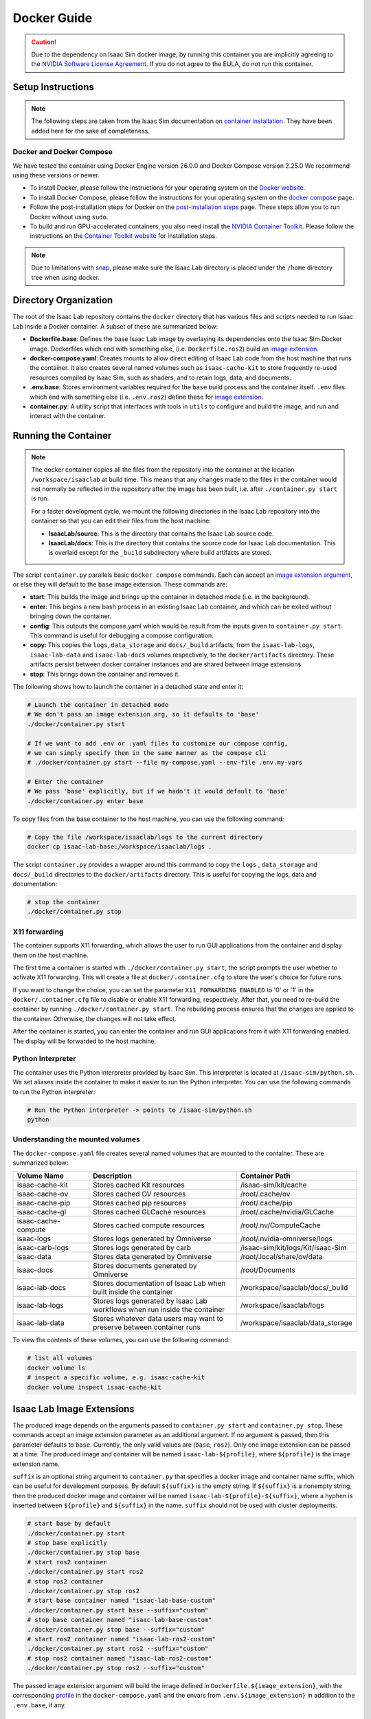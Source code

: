 .. _deployment-docker:


Docker Guide
============

.. caution::

    Due to the dependency on Isaac Sim docker image, by running this container you are implicitly
    agreeing to the `NVIDIA Software License Agreement`_. If you do not agree to the EULA, do not run this container.

Setup Instructions
------------------

.. note::

    The following steps are taken from the Isaac Sim documentation on `container installation`_.
    They have been added here for the sake of completeness.


Docker and Docker Compose
~~~~~~~~~~~~~~~~~~~~~~~~~

We have tested the container using Docker Engine version 26.0.0 and Docker Compose version 2.25.0
We recommend using these versions or newer.

* To install Docker, please follow the instructions for your operating system on the `Docker website`_.
* To install Docker Compose, please follow the instructions for your operating system on the `docker compose`_ page.
* Follow the post-installation steps for Docker on the `post-installation steps`_ page. These steps allow you to run
  Docker without using ``sudo``.
* To build and run GPU-accelerated containers, you also need install the `NVIDIA Container Toolkit`_.
  Please follow the instructions on the `Container Toolkit website`_ for installation steps.

.. note::

    Due to limitations with `snap <https://snapcraft.io/docs/home-outside-home>`_, please make sure
    the Isaac Lab directory is placed under the ``/home`` directory tree when using docker.


Directory Organization
----------------------

The root of the Isaac Lab repository contains the ``docker`` directory that has various files and scripts
needed to run Isaac Lab inside a Docker container. A subset of these are summarized below:

* **Dockerfile.base**: Defines the base Isaac Lab image by overlaying its dependencies onto the Isaac Sim Docker image.
  Dockerfiles which end with something else, (i.e. ``Dockerfile.ros2``) build an `image extension <#isaac-lab-image-extensions>`_.
* **docker-compose.yaml**: Creates mounts to allow direct editing of Isaac Lab code from the host machine that runs
  the container. It also creates several named volumes such as ``isaac-cache-kit`` to
  store frequently re-used resources compiled by Isaac Sim, such as shaders, and to retain logs, data, and documents.
* **.env.base**: Stores environment variables required for the ``base`` build process and the container itself. ``.env``
  files which end with something else (i.e. ``.env.ros2``) define these for `image extension <#isaac-lab-image-extensions>`_.
* **container.py**: A utility script that interfaces with tools in ``utils`` to configure and build the image,
  and run and interact with the container.

Running the Container
---------------------

.. note::

    The docker container copies all the files from the repository into the container at the
    location ``/workspace/isaaclab`` at build time. This means that any changes made to the files in the container would not
    normally be reflected in the repository after the image has been built, i.e. after ``./container.py start`` is run.

    For a faster development cycle, we mount the following directories in the Isaac Lab repository into the container
    so that you can edit their files from the host machine:

    * **IsaacLab/source**: This is the directory that contains the Isaac Lab source code.
    * **IsaacLab/docs**: This is the directory that contains the source code for Isaac Lab documentation. This is overlaid except
      for the ``_build`` subdirectory where build artifacts are stored.


The script ``container.py`` parallels basic ``docker compose`` commands. Each can accept an `image extension argument <#isaac-lab-image-extensions>`_,
or else they will default to the ``base`` image extension. These commands are:

* **start**: This builds the image and brings up the container in detached mode (i.e. in the background).
* **enter**: This begins a new bash process in an existing Isaac Lab container, and which can be exited
  without bringing down the container.
* **config**: This outputs the compose.yaml which would be result from the inputs given to ``container.py start``. This command is useful
  for debugging a compose configuration.
* **copy**: This copies the ``logs``, ``data_storage`` and ``docs/_build`` artifacts, from the ``isaac-lab-logs``, ``isaac-lab-data`` and ``isaac-lab-docs``
  volumes respectively, to the ``docker/artifacts`` directory. These artifacts persist between docker container instances and are shared between image extensions.
* **stop**: This brings down the container and removes it.

The following shows how to launch the container in a detached state and enter it:

.. code:: bash

    # Launch the container in detached mode
    # We don't pass an image extension arg, so it defaults to 'base'
    ./docker/container.py start

    # If we want to add .env or .yaml files to customize our compose config,
    # we can simply specify them in the same manner as the compose cli
    # ./docker/container.py start --file my-compose.yaml --env-file .env.my-vars

    # Enter the container
    # We pass 'base' explicitly, but if we hadn't it would default to 'base'
    ./docker/container.py enter base

To copy files from the base container to the host machine, you can use the following command:

.. code:: bash

    # Copy the file /workspace/isaaclab/logs to the current directory
    docker cp isaac-lab-base:/workspace/isaaclab/logs .

The script ``container.py`` provides a wrapper around this command to copy the ``logs`` , ``data_storage`` and ``docs/_build``
directories to the ``docker/artifacts`` directory. This is useful for copying the logs, data and documentation:

.. code:: bash

    # stop the container
    ./docker/container.py stop


X11 forwarding
~~~~~~~~~~~~~~

The container supports X11 forwarding, which allows the user to run GUI applications from the container
and display them on the host machine.

The first time a container is started with ``./docker/container.py start``, the script prompts
the user whether to activate X11 forwarding. This will create a file at ``docker/.container.cfg``
to store the user's choice for future runs.

If you want to change the choice, you can set the parameter ``X11_FORWARDING_ENABLED`` to '0' or '1'
in the ``docker/.container.cfg`` file to disable or enable X11 forwarding, respectively. After that, you need to
re-build the container by running ``./docker/container.py start``. The rebuilding process ensures that the changes
are applied to the container. Otherwise, the changes will not take effect.

After the container is started, you can enter the container and run GUI applications from it with X11 forwarding enabled.
The display will be forwarded to the host machine.


Python Interpreter
~~~~~~~~~~~~~~~~~~

The container uses the Python interpreter provided by Isaac Sim. This interpreter is located at
``/isaac-sim/python.sh``. We set aliases inside the container to make it easier to run the Python
interpreter. You can use the following commands to run the Python interpreter:

.. code:: bash

    # Run the Python interpreter -> points to /isaac-sim/python.sh
    python


Understanding the mounted volumes
~~~~~~~~~~~~~~~~~~~~~~~~~~~~~~~~~

The ``docker-compose.yaml`` file creates several named volumes that are mounted to the container.
These are summarized below:

.. list-table::
   :header-rows: 1
   :widths: 23 45 32

   * - Volume Name
     - Description
     - Container Path
   * - isaac-cache-kit
     - Stores cached Kit resources
     - /isaac-sim/kit/cache
   * - isaac-cache-ov
     - Stores cached OV resources
     - /root/.cache/ov
   * - isaac-cache-pip
     - Stores cached pip resources
     - /root/.cache/pip
   * - isaac-cache-gl
     - Stores cached GLCache resources
     - /root/.cache/nvidia/GLCache
   * - isaac-cache-compute
     - Stores cached compute resources
     - /root/.nv/ComputeCache
   * - isaac-logs
     - Stores logs generated by Omniverse
     - /root/.nvidia-omniverse/logs
   * - isaac-carb-logs
     - Stores logs generated by carb
     - /isaac-sim/kit/logs/Kit/Isaac-Sim
   * - isaac-data
     - Stores data generated by Omniverse
     - /root/.local/share/ov/data
   * - isaac-docs
     - Stores documents generated by Omniverse
     - /root/Documents
   * - isaac-lab-docs
     - Stores documentation of Isaac Lab when built inside the container
     - /workspace/isaaclab/docs/_build
   * - isaac-lab-logs
     - Stores logs generated by Isaac Lab workflows when run inside the container
     - /workspace/isaaclab/logs
   * - isaac-lab-data
     - Stores whatever data users may want to preserve between container runs
     - /workspace/isaaclab/data_storage

To view the contents of these volumes, you can use the following command:

.. code:: bash

    # list all volumes
    docker volume ls
    # inspect a specific volume, e.g. isaac-cache-kit
    docker volume inspect isaac-cache-kit



Isaac Lab Image Extensions
--------------------------

The produced image depends on the arguments passed to ``container.py start`` and ``container.py stop``. These
commands accept an image extension parameter as an additional argument. If no argument is passed, then this
parameter defaults to ``base``. Currently, the only valid values are (``base``, ``ros2``).
Only one image extension can be passed at a time.  The produced image and container will be named
``isaac-lab-${profile}``, where ``${profile}`` is the image extension name.

``suffix`` is an optional string argument to ``container.py`` that specifies a docker image and
container name suffix, which can be useful for development purposes. By default ``${suffix}`` is the empty string.
If ``${suffix}`` is a nonempty string, then the produced docker image and container will be named
``isaac-lab-${profile}-${suffix}``, where a hyphen is inserted between ``${profile}`` and ``${suffix}`` in
the name. ``suffix`` should not be used with cluster deployments.

.. code:: bash

    # start base by default
    ./docker/container.py start
    # stop base explicitly
    ./docker/container.py stop base
    # start ros2 container
    ./docker/container.py start ros2
    # stop ros2 container
    ./docker/container.py stop ros2
    # start base container named "isaac-lab-base-custom"
    ./docker/container.py start base --suffix="custom"
    # stop base container named "isaac-lab-base-custom"
    ./docker/container.py stop base --suffix="custom"
    # start ros2 container named "isaac-lab-ros2-custom"
    ./docker/container.py start ros2 --suffix="custom"
    # stop ros2 container named "isaac-lab-ros2-custom"
    ./docker/container.py stop ros2 --suffix="custom"

The passed image extension argument will build the image defined in ``Dockerfile.${image_extension}``,
with the corresponding `profile`_ in the ``docker-compose.yaml`` and the envars from ``.env.${image_extension}``
in addition to the ``.env.base``, if any.

ROS2 Image Extension
~~~~~~~~~~~~~~~~~~~~

In ``Dockerfile.ros2``, the container installs ROS2 Humble via an `apt package`_, and it is sourced in the ``.bashrc``.
The exact version is specified by the variable ``ROS_APT_PACKAGE`` in the ``.env.ros2`` file,
defaulting to ``ros-base``. Other relevant ROS2 variables are also specified in the ``.env.ros2`` file,
including variables defining the `various middleware`_ options.

The container defaults to ``FastRTPS``, but ``CylconeDDS`` is also supported. Each of these middlewares can be
`tuned`_ using their corresponding ``.xml`` files under ``docker/.ros``.


.. dropdown:: Parameters for ROS2 Image Extension
   :icon: code

   .. literalinclude:: ../../../docker/.env.ros2
      :language: bash


Running Pre-Built Isaac Lab Container
-------------------------------------

In Isaac Lab 2.0 release, we introduced a minimal pre-built container that contains a very minimal set
of Isaac Sim and Omniverse dependencies, along with Isaac Lab 2.0 pre-built into the container.
This container allows users to pull the container directly from NGC without requiring a local build of
the docker image. The Isaac Lab 2.0 source code will be available in this container under ``/workspace/IsaacLab``.

This container is designed for running **headless** only and does not allow for X11 forwarding or running
with the GUI. Please only use this container for headless training. For other use cases, we recommend
following the above steps to build your own Isaac Lab docker image.

To pull the minimal Isaac Lab container, run:

.. code:: bash

  docker pull nvcr.io/nvidia/isaac-lab:2.0.2

To run the Isaac Lab container with an interactive bash session, run:

.. code:: bash

  docker run --name isaac-lab --entrypoint bash -it --gpus all -e "ACCEPT_EULA=Y" --rm --network=host \
     -e "PRIVACY_CONSENT=Y" \
     -v ~/docker/isaac-sim/cache/kit:/isaac-sim/kit/cache:rw \
     -v ~/docker/isaac-sim/cache/ov:/root/.cache/ov:rw \
     -v ~/docker/isaac-sim/cache/pip:/root/.cache/pip:rw \
     -v ~/docker/isaac-sim/cache/glcache:/root/.cache/nvidia/GLCache:rw \
     -v ~/docker/isaac-sim/cache/computecache:/root/.nv/ComputeCache:rw \
     -v ~/docker/isaac-sim/logs:/root/.nvidia-omniverse/logs:rw \
     -v ~/docker/isaac-sim/data:/root/.local/share/ov/data:rw \
     -v ~/docker/isaac-sim/documents:/root/Documents:rw \
     nvcr.io/nvidia/isaac-lab:2.0.2

To run an example within the container, run:

.. code:: bash

  ./isaaclab.sh -p scripts/tutorials/00_sim/log_time.py --headless


.. _`NVIDIA Software License Agreement`: https://www.nvidia.com/en-us/agreements/enterprise-software/nvidia-software-license-agreement
.. _`container installation`: https://docs.isaacsim.omniverse.nvidia.com/latest/installation/install_container.html
.. _`Docker website`: https://docs.docker.com/desktop/install/linux-install/
.. _`docker compose`: https://docs.docker.com/compose/install/linux/#install-using-the-repository
.. _`NVIDIA Container Toolkit`: https://github.com/NVIDIA/nvidia-container-toolkit
.. _`Container Toolkit website`: https://docs.nvidia.com/datacenter/cloud-native/container-toolkit/latest/install-guide.html
.. _`post-installation steps`: https://docs.docker.com/engine/install/linux-postinstall/
.. _`Isaac Sim container`: https://catalog.ngc.nvidia.com/orgs/nvidia/containers/isaac-sim
.. _`NGC API key`: https://docs.nvidia.com/ngc/gpu-cloud/ngc-user-guide/index.html#generating-api-key
.. _`several streaming clients`: https://docs.isaacsim.omniverse.nvidia.com/latest/installation/manual_livestream_clients.html
.. _`known issue`: https://forums.developer.nvidia.com/t/unable-to-use-webrtc-when-i-run-runheadless-webrtc-sh-in-remote-headless-container/222916
.. _`profile`: https://docs.docker.com/compose/compose-file/15-profiles/
.. _`apt package`: https://docs.ros.org/en/humble/Installation/Ubuntu-Install-Debians.html#install-ros-2-packages
.. _`various middleware`: https://docs.ros.org/en/humble/How-To-Guides/Working-with-multiple-RMW-implementations.html
.. _`tuned`: https://docs.ros.org/en/foxy/How-To-Guides/DDS-tuning.html
